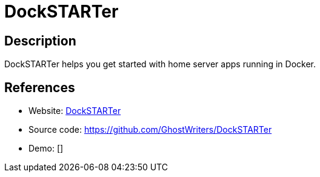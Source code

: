 = DockSTARTer

:Name:          DockSTARTer
:Language:      DockSTARTer
:License:       MIT
:Topic:         Self-hosting Solutions
:Category:      
:Subcategory:   

// END-OF-HEADER. DO NOT MODIFY OR DELETE THIS LINE

== Description

DockSTARTer helps you get started with home server apps running in Docker.

== References

* Website: https://dockstarter.com/[DockSTARTer]
* Source code: https://github.com/GhostWriters/DockSTARTer[https://github.com/GhostWriters/DockSTARTer]
* Demo: []
